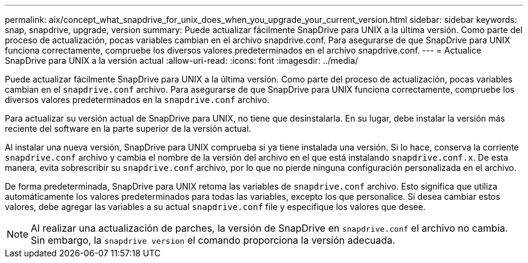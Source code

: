 ---
permalink: aix/concept_what_snapdrive_for_unix_does_when_you_upgrade_your_current_version.html 
sidebar: sidebar 
keywords: snap, snapdrive, upgrade, version 
summary: Puede actualizar fácilmente SnapDrive para UNIX a la última versión. Como parte del proceso de actualización, pocas variables cambian en el archivo snapdrive.conf. Para asegurarse de que SnapDrive para UNIX funciona correctamente, compruebe los diversos valores predeterminados en el archivo snapdrive.conf. 
---
= Actualice SnapDrive para UNIX a la versión actual
:allow-uri-read: 
:icons: font
:imagesdir: ../media/


[role="lead"]
Puede actualizar fácilmente SnapDrive para UNIX a la última versión. Como parte del proceso de actualización, pocas variables cambian en el `snapdrive.conf` archivo. Para asegurarse de que SnapDrive para UNIX funciona correctamente, compruebe los diversos valores predeterminados en la `snapdrive.conf` archivo.

Para actualizar su versión actual de SnapDrive para UNIX, no tiene que desinstalarla. En su lugar, debe instalar la versión más reciente del software en la parte superior de la versión actual.

Al instalar una nueva versión, SnapDrive para UNIX comprueba si ya tiene instalada una versión. Si lo hace, conserva la corriente `snapdrive.conf` archivo y cambia el nombre de la versión del archivo en el que está instalando `snapdrive.conf.x`. De esta manera, evita sobrescribir su `snapdrive.conf` archivo, por lo que no pierde ninguna configuración personalizada en el archivo.

De forma predeterminada, SnapDrive para UNIX retoma las variables de `snapdrive.conf` archivo. Esto significa que utiliza automáticamente los valores predeterminados para todas las variables, excepto los que personalice. Si desea cambiar estos valores, debe agregar las variables a su actual `snapdrive.conf` file y especifique los valores que desee.


NOTE: Al realizar una actualización de parches, la versión de SnapDrive en `snapdrive.conf` el archivo no cambia. Sin embargo, la `snapdrive version` el comando proporciona la versión adecuada.
